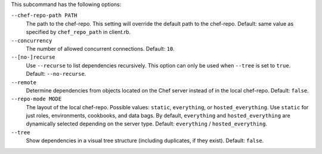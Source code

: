 .. The contents of this file may be included in multiple topics (using the includes directive).
.. The contents of this file should be modified in a way that preserves its ability to appear in multiple topics. 


This subcommand has the following options:

``--chef-repo-path PATH``
   The path to the chef-repo. This setting will override the default path to the chef-repo. Default: same value as specified by ``chef_repo_path`` in client.rb.

``--concurrency``
   The number of allowed concurrent connections. Default: ``10``.

``--[no-]recurse``
   Use ``--recurse`` to list dependencies recursively. This option can only be used when ``--tree`` is set to ``true``. Default: ``--no-recurse``.

``--remote``
   Determine dependencies from objects located on the Chef server instead of in the local chef-repo. Default: ``false``.

``--repo-mode MODE``
   The layout of the local chef-repo. Possible values: ``static``, ``everything``, or ``hosted_everything``. Use ``static`` for just roles, environments, cookbooks, and data bags. By default, ``everything`` and ``hosted_everything`` are dynamically selected depending on the server type. Default: ``everything`` / ``hosted_everything``.

``--tree``
   Show dependencies in a visual tree structure (including duplicates, if they exist). Default: ``false``.

